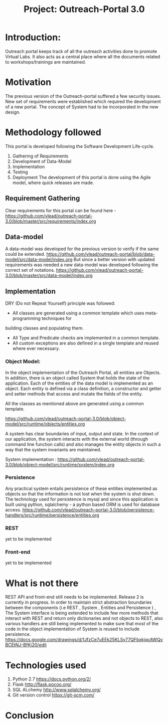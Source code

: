 #+title: Project: Outreach-Portal 3.0

* Introduction:
  Outreach portal keeps track of all the outreach activities done to promote Virtual Labs.
  It also acts as a central place where all the documents related to
  workshops/trainings are maintained.
* Motivation
  The previous version of the Outreach-portal suffered a few security issues.
  New set of requirements were established which required the development of a
  new portal.
  The concept of System had to be incorporated in the new design.
* Methodology followed
  This portal is developed following the Software Development Life-cycle.
  1) Gathering of Requirements
  2) Development of Data-Model
  3) Implementation
  4) Testing
  5) Deployment
   The development of this portal is done using the Agile model, where quick
   releases are made.   

** Requirement Gathering
   Clear requirements for this portal can be found here -
   [[https://github.com/vlead/outreach-portal-3.0/blob/master/src/requirements/index.org]]

** Data-model 
   A data-model was developed for the previous version to verify if the same
   could be extended. 
   [[https://github.com/vlead/outreach-portal/blob/data-model/src/data-model/index.org]]
   But since a better version with updated requirements was needed a new
   data-model was developed following the correct set of notations.
   https://github.com/vlead/outreach-portal-3.0/blob/master/src/data-model/index.org

** Implementation   
   DRY (Do not Repeat Yourself) principle was followed: 
   - All classes are generated using a common template which uses meta-programming techniques for
   building  classes and populating them.
   - All Type and Predicate checks are implemented in a common template.
   - All custom exceptions are also defined in a single template and reused where ever necessary.
   
*** Object Model: 
    In the object implementation of the Outreach Portal, all entities are
    Objects.  In addition, there is an object called System that holds the state of
    the application.  Each of the entities of the data model is implemented as an
    object.
    Each entity is defined via a class definition, a constructor and
    getter and setter methods that access and mutate the fields of the entity.

    All the classes as mentioned above are generated using a common template.
   
    https://github.com/vlead/outreach-portal-3.0/blob/object-model/src/runtime/objects/entities.org

    A system has clear boundaries of input, output and state. In the context of
    our application, the system interacts with the external world (through
    command line function calls) and also manages the entity objects in such a
    way that the system invariants are maintained.
    
    System implementation :
    https://github.com/vlead/outreach-portal-3.0/blob/object-model/src/runtime/system/index.org
    
*** Persistence   
    Any practical system entails persistence of these entities implemented as
    objects so that the information is not lost when the system is shut down.
    The technology used for persistence is mysql and since this application is
    built using python, sqlalchemy - a python based ORM is used for database
    access.
    [[https://github.com/vlead/outreach-portal-3.0/blob/persistence-handlers/src/runtime/persistence/entities.org]]
    
*** REST       
    yet to be implemented
*** Front-end
    yet to be implemented

* What is not there
  REST API and front-end still needs to be implemented.
  Release 2 is currently in progress.
  In order to maintain strict abstraction boundaries between the components
  (i.e REST , System , Entities and Persistence ) , The System interface is
  being extended to include few more methods that interact with REST and return
  only dictionaries and not objects to REST, also various handlers are still
  being implemented to make sure that most of the code in the object
  implementation of System is reused to include persistence.
  [[https://docs.google.com/drawings/d/1JfzCe7uEEk25KLSv77QFbxkjqcAWQvBCEtNJ-BfKi20/edit]]
  
* Technologies used
  1)  Python 2.7 [[https://docs.python.org/2/]]
  2)  Flask  http://flask.pocoo.org/
  3)  SQL ALchemy [[http://www.sqlalchemy.org/]]
  4)  Git version control [[https://git-scm.com/]]

* Conclusion
  
